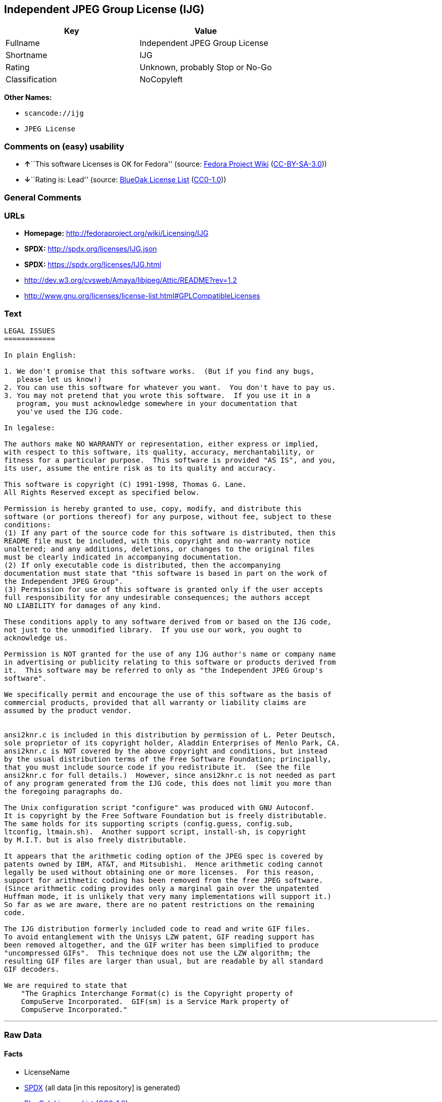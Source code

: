 == Independent JPEG Group License (IJG)

[cols=",",options="header",]
|===
|Key |Value
|Fullname |Independent JPEG Group License
|Shortname |IJG
|Rating |Unknown, probably Stop or No-Go
|Classification |NoCopyleft
|===

*Other Names:*

* `+scancode://ijg+`
* `+JPEG License+`

=== Comments on (easy) usability

* **↑**``This software Licenses is OK for Fedora'' (source:
https://fedoraproject.org/wiki/Licensing:Main?rd=Licensing[Fedora
Project Wiki]
(https://creativecommons.org/licenses/by-sa/3.0/legalcode[CC-BY-SA-3.0]))
* **↓**``Rating is: Lead'' (source:
https://blueoakcouncil.org/list[BlueOak License List]
(https://raw.githubusercontent.com/blueoakcouncil/blue-oak-list-npm-package/master/LICENSE[CC0-1.0]))

=== General Comments

=== URLs

* *Homepage:* http://fedoraproject.org/wiki/Licensing/IJG
* *SPDX:* http://spdx.org/licenses/IJG.json
* *SPDX:* https://spdx.org/licenses/IJG.html
* http://dev.w3.org/cvsweb/Amaya/libjpeg/Attic/README?rev=1.2
* http://www.gnu.org/licenses/license-list.html#GPLCompatibleLicenses

=== Text

....
LEGAL ISSUES
============

In plain English:

1. We don't promise that this software works.  (But if you find any bugs,
   please let us know!)
2. You can use this software for whatever you want.  You don't have to pay us.
3. You may not pretend that you wrote this software.  If you use it in a
   program, you must acknowledge somewhere in your documentation that
   you've used the IJG code.

In legalese:

The authors make NO WARRANTY or representation, either express or implied,
with respect to this software, its quality, accuracy, merchantability, or
fitness for a particular purpose.  This software is provided "AS IS", and you,
its user, assume the entire risk as to its quality and accuracy.

This software is copyright (C) 1991-1998, Thomas G. Lane.
All Rights Reserved except as specified below.

Permission is hereby granted to use, copy, modify, and distribute this
software (or portions thereof) for any purpose, without fee, subject to these
conditions:
(1) If any part of the source code for this software is distributed, then this
README file must be included, with this copyright and no-warranty notice
unaltered; and any additions, deletions, or changes to the original files
must be clearly indicated in accompanying documentation.
(2) If only executable code is distributed, then the accompanying
documentation must state that "this software is based in part on the work of
the Independent JPEG Group".
(3) Permission for use of this software is granted only if the user accepts
full responsibility for any undesirable consequences; the authors accept
NO LIABILITY for damages of any kind.

These conditions apply to any software derived from or based on the IJG code,
not just to the unmodified library.  If you use our work, you ought to
acknowledge us.

Permission is NOT granted for the use of any IJG author's name or company name
in advertising or publicity relating to this software or products derived from
it.  This software may be referred to only as "the Independent JPEG Group's
software".

We specifically permit and encourage the use of this software as the basis of
commercial products, provided that all warranty or liability claims are
assumed by the product vendor.


ansi2knr.c is included in this distribution by permission of L. Peter Deutsch,
sole proprietor of its copyright holder, Aladdin Enterprises of Menlo Park, CA.
ansi2knr.c is NOT covered by the above copyright and conditions, but instead
by the usual distribution terms of the Free Software Foundation; principally,
that you must include source code if you redistribute it.  (See the file
ansi2knr.c for full details.)  However, since ansi2knr.c is not needed as part
of any program generated from the IJG code, this does not limit you more than
the foregoing paragraphs do.

The Unix configuration script "configure" was produced with GNU Autoconf.
It is copyright by the Free Software Foundation but is freely distributable.
The same holds for its supporting scripts (config.guess, config.sub,
ltconfig, ltmain.sh).  Another support script, install-sh, is copyright
by M.I.T. but is also freely distributable.

It appears that the arithmetic coding option of the JPEG spec is covered by
patents owned by IBM, AT&T, and Mitsubishi.  Hence arithmetic coding cannot
legally be used without obtaining one or more licenses.  For this reason,
support for arithmetic coding has been removed from the free JPEG software.
(Since arithmetic coding provides only a marginal gain over the unpatented
Huffman mode, it is unlikely that very many implementations will support it.)
So far as we are aware, there are no patent restrictions on the remaining
code.

The IJG distribution formerly included code to read and write GIF files.
To avoid entanglement with the Unisys LZW patent, GIF reading support has
been removed altogether, and the GIF writer has been simplified to produce
"uncompressed GIFs".  This technique does not use the LZW algorithm; the
resulting GIF files are larger than usual, but are readable by all standard
GIF decoders.

We are required to state that
    "The Graphics Interchange Format(c) is the Copyright property of
    CompuServe Incorporated.  GIF(sm) is a Service Mark property of
    CompuServe Incorporated."
....

'''''

=== Raw Data

==== Facts

* LicenseName
* https://spdx.org/licenses/IJG.html[SPDX] (all data [in this
repository] is generated)
* https://blueoakcouncil.org/list[BlueOak License List]
(https://raw.githubusercontent.com/blueoakcouncil/blue-oak-list-npm-package/master/LICENSE[CC0-1.0])
* https://github.com/nexB/scancode-toolkit/blob/develop/src/licensedcode/data/licenses/ijg.yml[Scancode]
(CC0-1.0)
* https://fedoraproject.org/wiki/Licensing:Main?rd=Licensing[Fedora
Project Wiki]
(https://creativecommons.org/licenses/by-sa/3.0/legalcode[CC-BY-SA-3.0])

==== Raw JSON

....
{
    "__impliedNames": [
        "IJG",
        "Independent JPEG Group License",
        "scancode://ijg",
        "JPEG License"
    ],
    "__impliedId": "IJG",
    "__isFsfFree": true,
    "__impliedAmbiguousNames": [
        "IJG"
    ],
    "facts": {
        "LicenseName": {
            "implications": {
                "__impliedNames": [
                    "IJG"
                ],
                "__impliedId": "IJG"
            },
            "shortname": "IJG",
            "otherNames": []
        },
        "SPDX": {
            "isSPDXLicenseDeprecated": false,
            "spdxFullName": "Independent JPEG Group License",
            "spdxDetailsURL": "http://spdx.org/licenses/IJG.json",
            "_sourceURL": "https://spdx.org/licenses/IJG.html",
            "spdxLicIsOSIApproved": false,
            "spdxSeeAlso": [
                "http://dev.w3.org/cvsweb/Amaya/libjpeg/Attic/README?rev=1.2"
            ],
            "_implications": {
                "__impliedNames": [
                    "IJG",
                    "Independent JPEG Group License"
                ],
                "__impliedId": "IJG",
                "__isOsiApproved": false,
                "__impliedURLs": [
                    [
                        "SPDX",
                        "http://spdx.org/licenses/IJG.json"
                    ],
                    [
                        null,
                        "http://dev.w3.org/cvsweb/Amaya/libjpeg/Attic/README?rev=1.2"
                    ]
                ]
            },
            "spdxLicenseId": "IJG"
        },
        "Fedora Project Wiki": {
            "GPLv2 Compat?": "Yes",
            "rating": "Good",
            "Upstream URL": "https://fedoraproject.org/wiki/Licensing/IJG",
            "GPLv3 Compat?": "Yes",
            "Short Name": "IJG",
            "licenseType": "license",
            "_sourceURL": "https://fedoraproject.org/wiki/Licensing:Main?rd=Licensing",
            "Full Name": "Independent JPEG Group License",
            "FSF Free?": "Yes",
            "_implications": {
                "__impliedNames": [
                    "Independent JPEG Group License"
                ],
                "__isFsfFree": true,
                "__impliedAmbiguousNames": [
                    "IJG"
                ],
                "__impliedJudgement": [
                    [
                        "Fedora Project Wiki",
                        {
                            "tag": "PositiveJudgement",
                            "contents": "This software Licenses is OK for Fedora"
                        }
                    ]
                ]
            }
        },
        "Scancode": {
            "otherUrls": [
                "http://dev.w3.org/cvsweb/Amaya/libjpeg/Attic/README?rev=1.2",
                "http://www.gnu.org/licenses/license-list.html#GPLCompatibleLicenses"
            ],
            "homepageUrl": "http://fedoraproject.org/wiki/Licensing/IJG",
            "shortName": "JPEG License",
            "textUrls": null,
            "text": "LEGAL ISSUES\n============\n\nIn plain English:\n\n1. We don't promise that this software works.  (But if you find any bugs,\n   please let us know!)\n2. You can use this software for whatever you want.  You don't have to pay us.\n3. You may not pretend that you wrote this software.  If you use it in a\n   program, you must acknowledge somewhere in your documentation that\n   you've used the IJG code.\n\nIn legalese:\n\nThe authors make NO WARRANTY or representation, either express or implied,\nwith respect to this software, its quality, accuracy, merchantability, or\nfitness for a particular purpose.  This software is provided \"AS IS\", and you,\nits user, assume the entire risk as to its quality and accuracy.\n\nThis software is copyright (C) 1991-1998, Thomas G. Lane.\nAll Rights Reserved except as specified below.\n\nPermission is hereby granted to use, copy, modify, and distribute this\nsoftware (or portions thereof) for any purpose, without fee, subject to these\nconditions:\n(1) If any part of the source code for this software is distributed, then this\nREADME file must be included, with this copyright and no-warranty notice\nunaltered; and any additions, deletions, or changes to the original files\nmust be clearly indicated in accompanying documentation.\n(2) If only executable code is distributed, then the accompanying\ndocumentation must state that \"this software is based in part on the work of\nthe Independent JPEG Group\".\n(3) Permission for use of this software is granted only if the user accepts\nfull responsibility for any undesirable consequences; the authors accept\nNO LIABILITY for damages of any kind.\n\nThese conditions apply to any software derived from or based on the IJG code,\nnot just to the unmodified library.  If you use our work, you ought to\nacknowledge us.\n\nPermission is NOT granted for the use of any IJG author's name or company name\nin advertising or publicity relating to this software or products derived from\nit.  This software may be referred to only as \"the Independent JPEG Group's\nsoftware\".\n\nWe specifically permit and encourage the use of this software as the basis of\ncommercial products, provided that all warranty or liability claims are\nassumed by the product vendor.\n\n\nansi2knr.c is included in this distribution by permission of L. Peter Deutsch,\nsole proprietor of its copyright holder, Aladdin Enterprises of Menlo Park, CA.\nansi2knr.c is NOT covered by the above copyright and conditions, but instead\nby the usual distribution terms of the Free Software Foundation; principally,\nthat you must include source code if you redistribute it.  (See the file\nansi2knr.c for full details.)  However, since ansi2knr.c is not needed as part\nof any program generated from the IJG code, this does not limit you more than\nthe foregoing paragraphs do.\n\nThe Unix configuration script \"configure\" was produced with GNU Autoconf.\nIt is copyright by the Free Software Foundation but is freely distributable.\nThe same holds for its supporting scripts (config.guess, config.sub,\nltconfig, ltmain.sh).  Another support script, install-sh, is copyright\nby M.I.T. but is also freely distributable.\n\nIt appears that the arithmetic coding option of the JPEG spec is covered by\npatents owned by IBM, AT&T, and Mitsubishi.  Hence arithmetic coding cannot\nlegally be used without obtaining one or more licenses.  For this reason,\nsupport for arithmetic coding has been removed from the free JPEG software.\n(Since arithmetic coding provides only a marginal gain over the unpatented\nHuffman mode, it is unlikely that very many implementations will support it.)\nSo far as we are aware, there are no patent restrictions on the remaining\ncode.\n\nThe IJG distribution formerly included code to read and write GIF files.\nTo avoid entanglement with the Unisys LZW patent, GIF reading support has\nbeen removed altogether, and the GIF writer has been simplified to produce\n\"uncompressed GIFs\".  This technique does not use the LZW algorithm; the\nresulting GIF files are larger than usual, but are readable by all standard\nGIF decoders.\n\nWe are required to state that\n    \"The Graphics Interchange Format(c) is the Copyright property of\n    CompuServe Incorporated.  GIF(sm) is a Service Mark property of\n    CompuServe Incorporated.\"",
            "category": "Permissive",
            "osiUrl": null,
            "owner": "IJG - Independent JPEG Group",
            "_sourceURL": "https://github.com/nexB/scancode-toolkit/blob/develop/src/licensedcode/data/licenses/ijg.yml",
            "key": "ijg",
            "name": "Independent JPEG Group License",
            "spdxId": "IJG",
            "notes": null,
            "_implications": {
                "__impliedNames": [
                    "scancode://ijg",
                    "JPEG License",
                    "IJG"
                ],
                "__impliedId": "IJG",
                "__impliedCopyleft": [
                    [
                        "Scancode",
                        "NoCopyleft"
                    ]
                ],
                "__calculatedCopyleft": "NoCopyleft",
                "__impliedText": "LEGAL ISSUES\n============\n\nIn plain English:\n\n1. We don't promise that this software works.  (But if you find any bugs,\n   please let us know!)\n2. You can use this software for whatever you want.  You don't have to pay us.\n3. You may not pretend that you wrote this software.  If you use it in a\n   program, you must acknowledge somewhere in your documentation that\n   you've used the IJG code.\n\nIn legalese:\n\nThe authors make NO WARRANTY or representation, either express or implied,\nwith respect to this software, its quality, accuracy, merchantability, or\nfitness for a particular purpose.  This software is provided \"AS IS\", and you,\nits user, assume the entire risk as to its quality and accuracy.\n\nThis software is copyright (C) 1991-1998, Thomas G. Lane.\nAll Rights Reserved except as specified below.\n\nPermission is hereby granted to use, copy, modify, and distribute this\nsoftware (or portions thereof) for any purpose, without fee, subject to these\nconditions:\n(1) If any part of the source code for this software is distributed, then this\nREADME file must be included, with this copyright and no-warranty notice\nunaltered; and any additions, deletions, or changes to the original files\nmust be clearly indicated in accompanying documentation.\n(2) If only executable code is distributed, then the accompanying\ndocumentation must state that \"this software is based in part on the work of\nthe Independent JPEG Group\".\n(3) Permission for use of this software is granted only if the user accepts\nfull responsibility for any undesirable consequences; the authors accept\nNO LIABILITY for damages of any kind.\n\nThese conditions apply to any software derived from or based on the IJG code,\nnot just to the unmodified library.  If you use our work, you ought to\nacknowledge us.\n\nPermission is NOT granted for the use of any IJG author's name or company name\nin advertising or publicity relating to this software or products derived from\nit.  This software may be referred to only as \"the Independent JPEG Group's\nsoftware\".\n\nWe specifically permit and encourage the use of this software as the basis of\ncommercial products, provided that all warranty or liability claims are\nassumed by the product vendor.\n\n\nansi2knr.c is included in this distribution by permission of L. Peter Deutsch,\nsole proprietor of its copyright holder, Aladdin Enterprises of Menlo Park, CA.\nansi2knr.c is NOT covered by the above copyright and conditions, but instead\nby the usual distribution terms of the Free Software Foundation; principally,\nthat you must include source code if you redistribute it.  (See the file\nansi2knr.c for full details.)  However, since ansi2knr.c is not needed as part\nof any program generated from the IJG code, this does not limit you more than\nthe foregoing paragraphs do.\n\nThe Unix configuration script \"configure\" was produced with GNU Autoconf.\nIt is copyright by the Free Software Foundation but is freely distributable.\nThe same holds for its supporting scripts (config.guess, config.sub,\nltconfig, ltmain.sh).  Another support script, install-sh, is copyright\nby M.I.T. but is also freely distributable.\n\nIt appears that the arithmetic coding option of the JPEG spec is covered by\npatents owned by IBM, AT&T, and Mitsubishi.  Hence arithmetic coding cannot\nlegally be used without obtaining one or more licenses.  For this reason,\nsupport for arithmetic coding has been removed from the free JPEG software.\n(Since arithmetic coding provides only a marginal gain over the unpatented\nHuffman mode, it is unlikely that very many implementations will support it.)\nSo far as we are aware, there are no patent restrictions on the remaining\ncode.\n\nThe IJG distribution formerly included code to read and write GIF files.\nTo avoid entanglement with the Unisys LZW patent, GIF reading support has\nbeen removed altogether, and the GIF writer has been simplified to produce\n\"uncompressed GIFs\".  This technique does not use the LZW algorithm; the\nresulting GIF files are larger than usual, but are readable by all standard\nGIF decoders.\n\nWe are required to state that\n    \"The Graphics Interchange Format(c) is the Copyright property of\n    CompuServe Incorporated.  GIF(sm) is a Service Mark property of\n    CompuServe Incorporated.\"",
                "__impliedURLs": [
                    [
                        "Homepage",
                        "http://fedoraproject.org/wiki/Licensing/IJG"
                    ],
                    [
                        null,
                        "http://dev.w3.org/cvsweb/Amaya/libjpeg/Attic/README?rev=1.2"
                    ],
                    [
                        null,
                        "http://www.gnu.org/licenses/license-list.html#GPLCompatibleLicenses"
                    ]
                ]
            }
        },
        "BlueOak License List": {
            "BlueOakRating": "Lead",
            "url": "https://spdx.org/licenses/IJG.html",
            "isPermissive": true,
            "_sourceURL": "https://blueoakcouncil.org/list",
            "name": "Independent JPEG Group License",
            "id": "IJG",
            "_implications": {
                "__impliedNames": [
                    "IJG",
                    "Independent JPEG Group License"
                ],
                "__impliedJudgement": [
                    [
                        "BlueOak License List",
                        {
                            "tag": "NegativeJudgement",
                            "contents": "Rating is: Lead"
                        }
                    ]
                ],
                "__impliedCopyleft": [
                    [
                        "BlueOak License List",
                        "NoCopyleft"
                    ]
                ],
                "__calculatedCopyleft": "NoCopyleft",
                "__impliedURLs": [
                    [
                        "SPDX",
                        "https://spdx.org/licenses/IJG.html"
                    ]
                ]
            }
        }
    },
    "__impliedJudgement": [
        [
            "BlueOak License List",
            {
                "tag": "NegativeJudgement",
                "contents": "Rating is: Lead"
            }
        ],
        [
            "Fedora Project Wiki",
            {
                "tag": "PositiveJudgement",
                "contents": "This software Licenses is OK for Fedora"
            }
        ]
    ],
    "__impliedCopyleft": [
        [
            "BlueOak License List",
            "NoCopyleft"
        ],
        [
            "Scancode",
            "NoCopyleft"
        ]
    ],
    "__calculatedCopyleft": "NoCopyleft",
    "__isOsiApproved": false,
    "__impliedText": "LEGAL ISSUES\n============\n\nIn plain English:\n\n1. We don't promise that this software works.  (But if you find any bugs,\n   please let us know!)\n2. You can use this software for whatever you want.  You don't have to pay us.\n3. You may not pretend that you wrote this software.  If you use it in a\n   program, you must acknowledge somewhere in your documentation that\n   you've used the IJG code.\n\nIn legalese:\n\nThe authors make NO WARRANTY or representation, either express or implied,\nwith respect to this software, its quality, accuracy, merchantability, or\nfitness for a particular purpose.  This software is provided \"AS IS\", and you,\nits user, assume the entire risk as to its quality and accuracy.\n\nThis software is copyright (C) 1991-1998, Thomas G. Lane.\nAll Rights Reserved except as specified below.\n\nPermission is hereby granted to use, copy, modify, and distribute this\nsoftware (or portions thereof) for any purpose, without fee, subject to these\nconditions:\n(1) If any part of the source code for this software is distributed, then this\nREADME file must be included, with this copyright and no-warranty notice\nunaltered; and any additions, deletions, or changes to the original files\nmust be clearly indicated in accompanying documentation.\n(2) If only executable code is distributed, then the accompanying\ndocumentation must state that \"this software is based in part on the work of\nthe Independent JPEG Group\".\n(3) Permission for use of this software is granted only if the user accepts\nfull responsibility for any undesirable consequences; the authors accept\nNO LIABILITY for damages of any kind.\n\nThese conditions apply to any software derived from or based on the IJG code,\nnot just to the unmodified library.  If you use our work, you ought to\nacknowledge us.\n\nPermission is NOT granted for the use of any IJG author's name or company name\nin advertising or publicity relating to this software or products derived from\nit.  This software may be referred to only as \"the Independent JPEG Group's\nsoftware\".\n\nWe specifically permit and encourage the use of this software as the basis of\ncommercial products, provided that all warranty or liability claims are\nassumed by the product vendor.\n\n\nansi2knr.c is included in this distribution by permission of L. Peter Deutsch,\nsole proprietor of its copyright holder, Aladdin Enterprises of Menlo Park, CA.\nansi2knr.c is NOT covered by the above copyright and conditions, but instead\nby the usual distribution terms of the Free Software Foundation; principally,\nthat you must include source code if you redistribute it.  (See the file\nansi2knr.c for full details.)  However, since ansi2knr.c is not needed as part\nof any program generated from the IJG code, this does not limit you more than\nthe foregoing paragraphs do.\n\nThe Unix configuration script \"configure\" was produced with GNU Autoconf.\nIt is copyright by the Free Software Foundation but is freely distributable.\nThe same holds for its supporting scripts (config.guess, config.sub,\nltconfig, ltmain.sh).  Another support script, install-sh, is copyright\nby M.I.T. but is also freely distributable.\n\nIt appears that the arithmetic coding option of the JPEG spec is covered by\npatents owned by IBM, AT&T, and Mitsubishi.  Hence arithmetic coding cannot\nlegally be used without obtaining one or more licenses.  For this reason,\nsupport for arithmetic coding has been removed from the free JPEG software.\n(Since arithmetic coding provides only a marginal gain over the unpatented\nHuffman mode, it is unlikely that very many implementations will support it.)\nSo far as we are aware, there are no patent restrictions on the remaining\ncode.\n\nThe IJG distribution formerly included code to read and write GIF files.\nTo avoid entanglement with the Unisys LZW patent, GIF reading support has\nbeen removed altogether, and the GIF writer has been simplified to produce\n\"uncompressed GIFs\".  This technique does not use the LZW algorithm; the\nresulting GIF files are larger than usual, but are readable by all standard\nGIF decoders.\n\nWe are required to state that\n    \"The Graphics Interchange Format(c) is the Copyright property of\n    CompuServe Incorporated.  GIF(sm) is a Service Mark property of\n    CompuServe Incorporated.\"",
    "__impliedURLs": [
        [
            "SPDX",
            "http://spdx.org/licenses/IJG.json"
        ],
        [
            null,
            "http://dev.w3.org/cvsweb/Amaya/libjpeg/Attic/README?rev=1.2"
        ],
        [
            "SPDX",
            "https://spdx.org/licenses/IJG.html"
        ],
        [
            "Homepage",
            "http://fedoraproject.org/wiki/Licensing/IJG"
        ],
        [
            null,
            "http://www.gnu.org/licenses/license-list.html#GPLCompatibleLicenses"
        ]
    ]
}
....

==== Dot Cluster Graph

../dot/IJG.svg